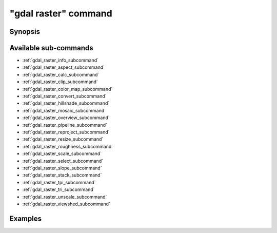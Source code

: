 .. _gdal_raster_command:

================================================================================
"gdal raster" command
================================================================================

.. versionadded:: 3.11

.. only:: html

    Entry point for raster commands

.. Index:: gdal raster

Synopsis
--------

.. program-output:: gdal raster --help-doc

Available sub-commands
----------------------

- :ref:`gdal_raster_info_subcommand`
- :ref:`gdal_raster_aspect_subcommand`
- :ref:`gdal_raster_calc_subcommand`
- :ref:`gdal_raster_clip_subcommand`
- :ref:`gdal_raster_color_map_subcommand`
- :ref:`gdal_raster_convert_subcommand`
- :ref:`gdal_raster_hillshade_subcommand`
- :ref:`gdal_raster_mosaic_subcommand`
- :ref:`gdal_raster_overview_subcommand`
- :ref:`gdal_raster_pipeline_subcommand`
- :ref:`gdal_raster_reproject_subcommand`
- :ref:`gdal_raster_resize_subcommand`
- :ref:`gdal_raster_roughness_subcommand`
- :ref:`gdal_raster_scale_subcommand`
- :ref:`gdal_raster_select_subcommand`
- :ref:`gdal_raster_slope_subcommand`
- :ref:`gdal_raster_stack_subcommand`
- :ref:`gdal_raster_tpi_subcommand`
- :ref:`gdal_raster_tri_subcommand`
- :ref:`gdal_raster_unscale_subcommand`
- :ref:`gdal_raster_viewshed_subcommand`

Examples
--------

.. example::
   :title: Getting information on the file :file:`utm.tif` (with JSON output)

   .. code-block:: console

       $ gdal raster info utm.tif

.. example::
   :title: Converting file :file:`utm.tif` to GeoPackage raster

   .. code-block:: console

       $ gdal raster convert utm.tif utm.gpkg
